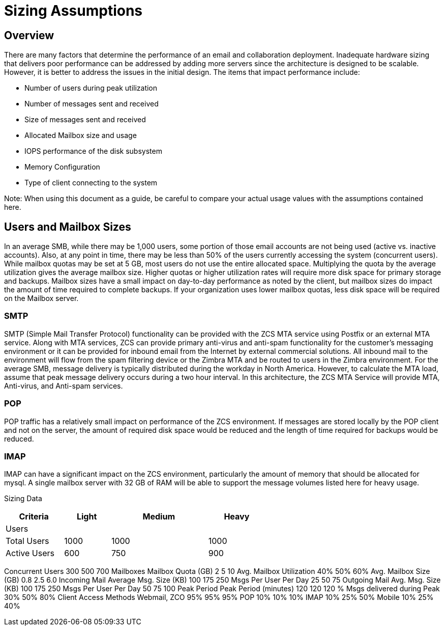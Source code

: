 = Sizing Assumptions

== Overview

There are many factors that determine the performance of an email and collaboration deployment.  Inadequate hardware sizing that delivers poor performance can be addressed by adding more servers since the architecture is designed to be scalable. However, it is better to address the issues in the initial design.
The items that impact performance include:

*	Number of users during peak utilization
*	Number of messages sent and received
*	Size of messages sent and received
*	Allocated Mailbox size and usage
*	IOPS performance of the disk subsystem
*	Memory Configuration
*	Type of client connecting to the system

Note: When using this document as a guide, be careful to compare your actual usage values with the assumptions contained here. 

== Users and Mailbox Sizes
In an average SMB, while there may be 1,000 users, some portion of those email accounts are not being used (active vs. inactive accounts).  Also, at any point in time, there may be less than 50% of the users currently accessing the system (concurrent users).
While mailbox quotas may be set at 5 GB, most users do not use the entire allocated space.  Multiplying the quota by the average utilization gives the average mailbox size.  Higher quotas or higher utilization rates will require more disk space for primary storage and backups. Mailbox sizes have a small impact on day-to-day performance as noted by the client, but mailbox sizes do impact the amount of time required to complete backups.  If your organization uses lower mailbox quotas, less disk space will be required on the Mailbox server.

=== SMTP
SMTP (Simple Mail Transfer Protocol) functionality can be provided with the ZCS MTA service using Postfix or an external MTA service. Along with MTA services, ZCS can provide primary anti-virus and anti-spam functionality for the customer’s messaging environment or it can be provided for inbound email from the Internet by external commercial solutions.  All inbound mail to the environment will flow from the spam filtering device or the Zimbra MTA and be routed to users in the Zimbra environment.  
For the average SMB, message delivery is typically distributed during the workday in North America.  However, to calculate the MTA load, assume that peak message delivery occurs during a two hour interval.
In this architecture, the ZCS MTA Service will provide MTA, Anti-virus, and Anti-spam services.

=== POP
POP traffic has a relatively small impact on performance of the ZCS environment. If messages are stored locally by the POP client and not on the server, the amount of required disk space would be reduced and the length of time required for backups would be reduced.

 
=== IMAP
IMAP can have a significant impact on the ZCS environment, particularly the amount of memory that should be allocated for mysql.  A single mailbox server with 32 GB of RAM will be able to support the message volumes listed here for heavy usage.

Sizing Data

[options="header",cols="15,12,25,^15", frameset="topbot", grid="rows", width="60%"]
|===
| Criteria      |Light  |Medium |Heavy
| Users         |       |       |
| Total Users   | 1000	|1000	|1000
| Active Users  | 600	|750	|900
|===

Concurrent Users 	300	500	700
	Mailboxes		
Mailbox Quota (GB)	2	5	10
Avg. Mailbox Utilization	40%	50%	60%
Avg. Mailbox Size (GB)	0.8	2.5	6.0
	Incoming Mail		
Average Msg. Size (KB)	100	175	250
Msgs Per User Per Day	25	50	75
	Outgoing Mail		
Avg. Msg. Size (KB)	100	175	250
Msgs Per User Per Day	50	75	100
	Peak Period		
Peak Period (minutes)
   	120	120	120
% Msgs delivered during
    Peak	30%	50%	80%
	Client Access Methods		
Webmail, ZCO	95%	95%	95%
POP	10%	10%	10%
IMAP	10%	25%	50%
Mobile	10%	25%	40%
